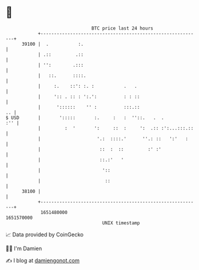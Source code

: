 * 👋

#+begin_example
                                   BTC price last 24 hours                    
               +------------------------------------------------------------+ 
         39100 |  .           :.                                            | 
               | .::         .::                                            | 
               | '':        .:::                                            | 
               |   ::.      ::::.                                           | 
               |     :.    ::': :. :           .   .                        | 
               |     ':: . :: : ':.':          : : ::                       | 
               |      '::::::    '' :          :::.::                    .. | 
   $ USD       |       ':::::       :.     :   :  ''::.   .  .          :'' | 
               |         :  '       ':     ::  :     ':  .:: :':...:::.::   | 
               |                     '.:  ::::.'      ''.: ::   ':'   :     | 
               |                      ::  :  ::         :' :'               | 
               |                      ::.:'   '                             | 
               |                       '::                                  | 
               |                        ::                                  | 
         38100 |                                                            | 
               +------------------------------------------------------------+ 
                1651480000                                        1651570000  
                                       UNIX timestamp                         
#+end_example
📈 Data provided by CoinGecko

🧑‍💻 I'm Damien

✍️ I blog at [[https://www.damiengonot.com][damiengonot.com]]

